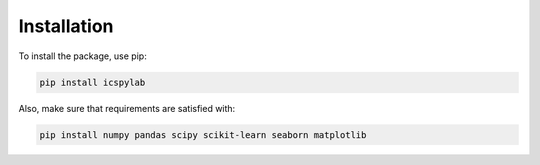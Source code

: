 Installation
============

To install the package, use pip:

.. code-block:: bash

    pip install icspylab

Also, make sure that requirements are satisfied with:

.. code-block:: bash

    pip install numpy pandas scipy scikit-learn seaborn matplotlib
